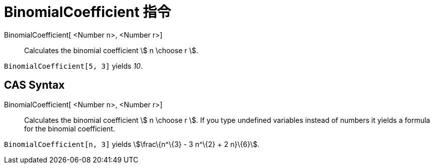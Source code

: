 = BinomialCoefficient 指令
:page-en: nCr_Function
ifdef::env-github[:imagesdir: /zh/modules/ROOT/assets/images]

BinomialCoefficient[ <Number n>, <Number r>]::
  Calculates the binomial coefficient stem:[ n \choose r ].

[EXAMPLE]
====


`++BinomialCoefficient[5, 3]++` yields _10_.

====

== CAS Syntax

BinomialCoefficient[ <Number n>, <Number r>]::
  Calculates the binomial coefficient stem:[ n \choose r ]. If you type undefined variables instead of numbers it yields
  a formula for the binomial coefficient.

[EXAMPLE]
====


`++BinomialCoefficient[n, 3]++` yields stem:[\frac\{n^\{3} - 3 n^\{2} + 2 n}\{6}].

====
